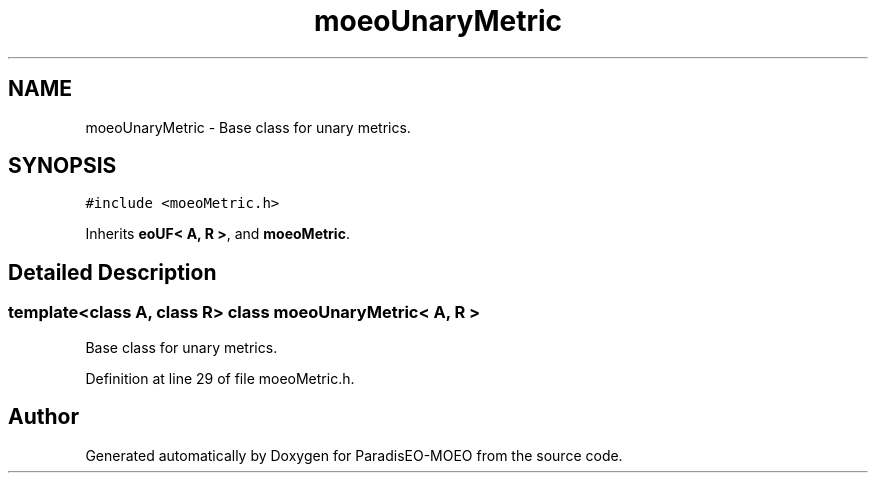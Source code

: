 .TH "moeoUnaryMetric" 3 "6 Jul 2007" "Version 1.0-beta" "ParadisEO-MOEO" \" -*- nroff -*-
.ad l
.nh
.SH NAME
moeoUnaryMetric \- Base class for unary metrics.  

.PP
.SH SYNOPSIS
.br
.PP
\fC#include <moeoMetric.h>\fP
.PP
Inherits \fBeoUF< A, R >\fP, and \fBmoeoMetric\fP.
.PP
.SH "Detailed Description"
.PP 

.SS "template<class A, class R> class moeoUnaryMetric< A, R >"
Base class for unary metrics. 
.PP
Definition at line 29 of file moeoMetric.h.

.SH "Author"
.PP 
Generated automatically by Doxygen for ParadisEO-MOEO from the source code.
